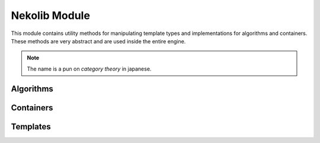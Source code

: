 Nekolib Module
==============

This module contains utility methods for manipulating template types
and implementations for algorithms and containers. These methods are
very abstract and are used inside the entire engine.

.. note::

    The name is a pun on `category theory` in japanese.

Algorithms
~~~~~~~~~~

Containers
~~~~~~~~~~

Templates
~~~~~~~~~
